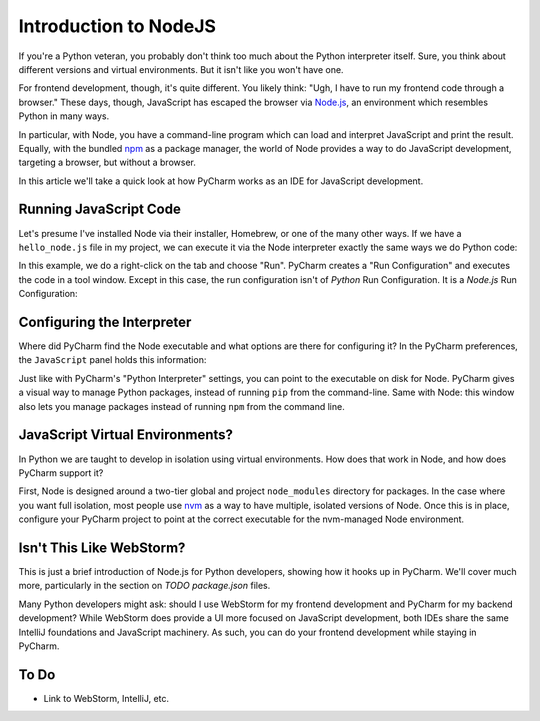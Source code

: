 ======================
Introduction to NodeJS
======================

If you're a Python veteran, you probably don't think too much about
the Python interpreter itself. Sure, you think about different
versions and virtual environments. But it isn't like you won't
have one.

For frontend development, though, it's quite different. You likely
think: "Ugh, I have to run my frontend code through a browser." These
days, though, JavaScript has escaped the browser via `Node.js
<https://nodejs.org/en/>`_, an environment which resembles Python
in many ways.

In particular, with Node, you have a command-line program which can
load and interpret JavaScript and print the result. Equally, with the
bundled `npm <https://www.npmjs.com>`_ as a package manager, the
world of Node provides a way to do JavaScript development,
targeting a browser, but without a browser.

In this article we'll take a quick look at how PyCharm works as an
IDE for JavaScript development.

Running JavaScript Code
=======================

Let's presume I've installed Node via their installer, Homebrew, or
one of the many other ways. If we have a ``hello_node.js`` file in
my project, we can execute it via the Node interpreter exactly the
same ways we do Python code:

.. image:: hello_node_run.gif
    :alt: Running JavaScript Code

In this example, we do a right-click on the tab and choose "Run". PyCharm
creates a "Run Configuration" and executes the code in a tool window.
Except in this case, the run configuration isn't of *Python* Run
Configuration. It is a *Node.js* Run Configuration:

.. image:: hello_node_config.gif
    :alt: Run Configuration

Configuring the Interpreter
===========================

Where did PyCharm find the Node executable and what options are there
for configuring it? In the PyCharm preferences, the ``JavaScript``
panel holds this information:

.. image:: hello_node_pref.gif
    :alt: JavaScript Preferences

Just like with PyCharm's "Python Interpreter" settings, you can
point to the executable on disk for Node. PyCharm gives a visual
way to manage Python packages, instead of running ``pip`` from the
command-line. Same with Node: this window also lets you manage
packages instead of running ``npm`` from the command line.

JavaScript Virtual Environments?
================================

In Python we are taught to develop in isolation using virtual
environments. How does that work in Node, and how does PyCharm
support it?

First, Node is designed around a two-tier global and project
``node_modules`` directory for packages. In the case where you
want full isolation, most people use `nvm
<https://github.com/creationix/nvm>`_ as a way to have multiple,
isolated versions of Node. Once this is in place, configure
your PyCharm project to point at the correct executable for the
nvm-managed Node environment.

Isn't This Like WebStorm?
=========================

This is just a brief introduction of Node.js for Python developers,
showing how it hooks up in PyCharm. We'll cover much more,
particularly in the section on *TODO package.json* files.

Many Python developers might ask: should I use WebStorm for my
frontend development and PyCharm for my backend development? While
WebStorm does provide a UI more focused on JavaScript development,
both IDEs share the same IntelliJ foundations and JavaScript
machinery. As such, you can do your frontend development while
staying in PyCharm.

To Do
=====

- Link to WebStorm, IntelliJ, etc.